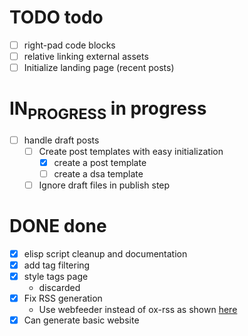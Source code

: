 #+TODO: TODO(t) IN_PROGRESS(p) | DONE(d)
* TODO todo
- [ ] right-pad code blocks
- [ ] relative linking external assets
- [ ] Initialize landing page (recent posts)  
  
* IN_PROGRESS in progress
- [-] handle draft posts
  - [-] Create post templates with easy initialization
    - [X] create a post template
    - [ ] create a dsa template
  - [ ] Ignore draft files in publish step

* DONE done
- [X] elisp script cleanup and documentation
- [X] add tag filtering
- [X] style tags page
  - discarded
- [X] Fix RSS generation
  - Use webfeeder instead of ox-rss as shown [[https://randyridenour.net/posts/2025-01-07-creating-rss-feed.html][here]]
- [X] Can generate basic website
